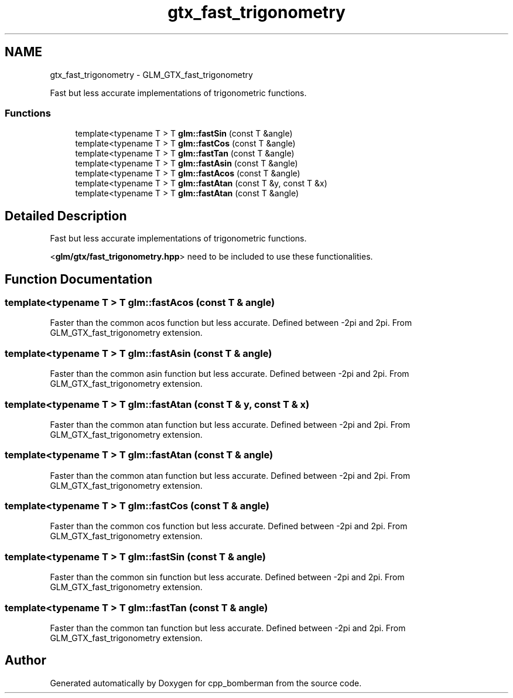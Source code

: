 .TH "gtx_fast_trigonometry" 3 "Sun Jun 7 2015" "Version 0.42" "cpp_bomberman" \" -*- nroff -*-
.ad l
.nh
.SH NAME
gtx_fast_trigonometry \- GLM_GTX_fast_trigonometry
.PP
Fast but less accurate implementations of trigonometric functions\&.  

.SS "Functions"

.in +1c
.ti -1c
.RI "template<typename T > T \fBglm::fastSin\fP (const T &angle)"
.br
.ti -1c
.RI "template<typename T > T \fBglm::fastCos\fP (const T &angle)"
.br
.ti -1c
.RI "template<typename T > T \fBglm::fastTan\fP (const T &angle)"
.br
.ti -1c
.RI "template<typename T > T \fBglm::fastAsin\fP (const T &angle)"
.br
.ti -1c
.RI "template<typename T > T \fBglm::fastAcos\fP (const T &angle)"
.br
.ti -1c
.RI "template<typename T > T \fBglm::fastAtan\fP (const T &y, const T &x)"
.br
.ti -1c
.RI "template<typename T > T \fBglm::fastAtan\fP (const T &angle)"
.br
.in -1c
.SH "Detailed Description"
.PP 
Fast but less accurate implementations of trigonometric functions\&. 

<\fBglm/gtx/fast_trigonometry\&.hpp\fP> need to be included to use these functionalities\&. 
.SH "Function Documentation"
.PP 
.SS "template<typename T > T glm::fastAcos (const T & angle)"
Faster than the common acos function but less accurate\&. Defined between -2pi and 2pi\&. From GLM_GTX_fast_trigonometry extension\&. 
.SS "template<typename T > T glm::fastAsin (const T & angle)"
Faster than the common asin function but less accurate\&. Defined between -2pi and 2pi\&. From GLM_GTX_fast_trigonometry extension\&. 
.SS "template<typename T > T glm::fastAtan (const T & y, const T & x)"
Faster than the common atan function but less accurate\&. Defined between -2pi and 2pi\&. From GLM_GTX_fast_trigonometry extension\&. 
.SS "template<typename T > T glm::fastAtan (const T & angle)"
Faster than the common atan function but less accurate\&. Defined between -2pi and 2pi\&. From GLM_GTX_fast_trigonometry extension\&. 
.SS "template<typename T > T glm::fastCos (const T & angle)"
Faster than the common cos function but less accurate\&. Defined between -2pi and 2pi\&. From GLM_GTX_fast_trigonometry extension\&. 
.SS "template<typename T > T glm::fastSin (const T & angle)"
Faster than the common sin function but less accurate\&. Defined between -2pi and 2pi\&. From GLM_GTX_fast_trigonometry extension\&. 
.SS "template<typename T > T glm::fastTan (const T & angle)"
Faster than the common tan function but less accurate\&. Defined between -2pi and 2pi\&. From GLM_GTX_fast_trigonometry extension\&. 
.SH "Author"
.PP 
Generated automatically by Doxygen for cpp_bomberman from the source code\&.
